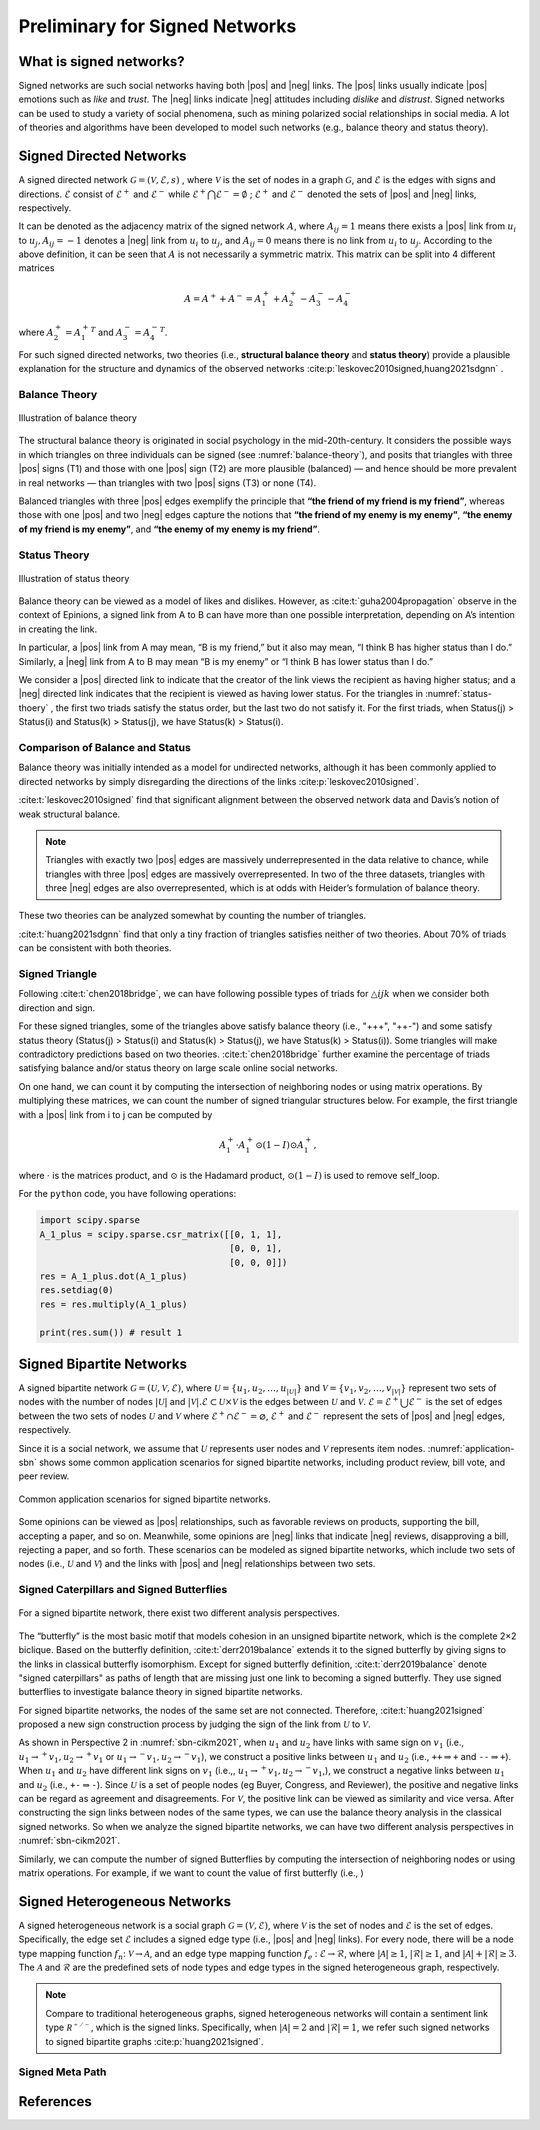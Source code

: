 Preliminary for Signed Networks
===============================


.. |pos| raw:: html

    <span class="pos">positive</span>

.. |neg| raw:: html

    <span class="neg">negative</span>

What is signed networks?
------------------------


Signed networks are such social networks having both |pos| and |neg| links.
The |pos| links usually indicate |pos| emotions such as *like* and *trust*.
The |neg| links indicate |neg| attitudes including *dislike* and *distrust*.
Signed networks can be used to study a variety of social phenomena, such as mining polarized social relationships in social media.
A lot of theories and algorithms have been developed to model such networks (e.g., balance theory and status theory).


Signed Directed Networks
-------------------------

A signed directed network :math:`\mathcal{G}=(\mathcal{V}, \mathcal{E}, s)` , where :math:`\mathcal{V}` is the set of nodes in a graph :math:`\mathcal{G}`, and :math:`\mathcal{E}` is the edges with signs and directions.
:math:`\mathcal{E}` consist of :math:`\mathcal{E}^{+}` and :math:`\mathcal{E}^{-}` while :math:`\mathcal{E}^{+} \bigcap \mathcal{E}^{-}=\emptyset` ; :math:`\mathcal{E}^{+}` and :math:`\mathcal{E}^{-}` denoted the sets of |pos| and |neg| links, respectively. 

It can be denoted as the adjacency matrix of the signed network :math:`A`, where :math:`A_{i j}=1` means there exists a |pos| link from :math:`u_{i}` to :math:`u_{j}, A_{i j}=-1` denotes a |neg| link from :math:`u_{i}` to :math:`u_{j}`, and :math:`A_{i j}=0` means there is no link from :math:`u_{i}` to :math:`u_{j}`. 
According to the above definition, it can be seen that :math:`A` is not necessarily a symmetric matrix.
This matrix can be split into 4 different matrices 

.. math::

    A = A^{+} + A^{-} = A_1^{+} + A_2^{+} - A_3^{-} - A_4^{-}

where :math:`A_2^+ = {A_1^+}^T` and :math:`A_3^- = {A_4^-}^T`.

For such signed directed networks, two theories (i.e., **structural balance theory** and **status theory**) provide a plausible explanation for the structure and dynamics of the observed networks :cite:p:`leskovec2010signed,huang2021sdgnn` .

Balance Theory
***********************

.. figure:: imgs/2021-12-05-20-47-00.png
    :align: center
    :name: balance-theory
    :width: 70%

    Illustration of balance theory

The structural balance theory is originated in social psychology in the mid-20th-century. It considers the possible ways in which triangles on three individuals can be signed (see :numref:`balance-theory`), and posits that triangles with three |pos| signs (T1) and those with one |pos| sign (T2) are more plausible (balanced) — and hence should be more prevalent in real networks — than triangles with two |pos| signs (T3) or none (T4). 

Balanced triangles with three |pos| edges exemplify the principle that **“the friend of my friend is my friend”**, whereas those with one |pos| and two |neg| edges capture the notions that **“the friend of my enemy is my enemy”**, **“the enemy of my friend is my enemy”**, and **“the enemy of my enemy is my friend”**. 


Status Theory
***********************


.. figure:: imgs/2021-12-05-20-44-59.png
    :align: center
    :name: status-thoery
    :width: 70%
    
    Illustration of status theory


Balance theory can be viewed as a model of likes and dislikes. 
However, as :cite:t:`guha2004propagation` observe in the context of Epinions, a signed link from A to B can have more than one possible interpretation, depending on A’s intention in creating the link. 

In particular, a |pos| link from A may mean, “B is my friend,” but it also may mean, “I think B has higher status than I do.” 
Similarly, a |neg| link from A to B may mean “B is my enemy” or “I think B has lower status than I do.”

We consider a |pos| directed link to indicate that the creator of the link views the recipient as having higher status; 
and a |neg| directed link indicates that the recipient is viewed as having lower status. 
For the triangles in :numref:`status-thoery` , the first two triads satisfy the status order, but the last two do not satisfy it. For the first triads, when Status(j) > Status(i) and Status(k) > Status(j), we have Status(k) > Status(i).


Comparison of Balance and Status
****************************************

Balance theory was initially intended as a model for undirected networks, although it has been commonly applied to directed networks by simply disregarding the directions of the links :cite:p:`leskovec2010signed`. 

:cite:t:`leskovec2010signed` find that significant alignment between the observed network data and Davis’s notion of weak structural balance.

.. note::
    
    Triangles with exactly two |pos| edges are massively underrepresented in the data relative to chance, while triangles with three |pos| edges are massively overrepresented.
    In two of the three datasets, triangles with three |neg| edges are also overrepresented, which is at odds with Heider’s formulation of balance theory. 

These two theories can be  analyzed somewhat by counting the number of triangles.

:cite:t:`huang2021sdgnn` find that only a tiny fraction of triangles satisfies neither of two theories. About 70% of triads can be consistent with both theories. 


Signed Triangle
***********************

Following :cite:t:`chen2018bridge`, we can have following possible types of triads for :math:`\triangle{ijk}` when  we consider both direction and sign.


.. plot:: plots/triangle.py
    :align: center
    :caption: Signed triangles in signed directed networks.
    

For these signed triangles, some of the triangles above satisfy balance theory (i.e., "+++", "++-") and some satisfy status theory (Status(j) > Status(i) and Status(k) > Status(j), we have Status(k) > Status(i)).
Some triangles will make contradictory predictions based on two theories. 
:cite:t:`chen2018bridge` further examine the percentage of triads satisfying balance and/or status theory on large scale online social networks.

On one hand, we can count it by computing the intersection of neighboring nodes or using
matrix operations.
By multiplying these matrices, we can count the number of signed triangular structures below.
For example, the first triangle with a |pos| link from i to j can be computed by

.. math::

    {A_1^+} \cdot {A_1^+} \odot (1 - I)\odot {A_1^+},

where :math:`\cdot` is the matrices product, and :math:`\odot` is the Hadamard product, :math:`\odot (1 - I)` is used to remove self_loop.


For the ``python`` code, you have following operations:

.. code-block:: python

    import scipy.sparse
    A_1_plus = scipy.sparse.csr_matrix([[0, 1, 1], 
                                        [0, 0, 1], 
                                        [0, 0, 0]])
    res = A_1_plus.dot(A_1_plus)
    res.setdiag(0)
    res = res.multiply(A_1_plus) 
 
    print(res.sum()) # result 1



Signed Bipartite Networks
-------------------------

A signed bipartite network :math:`\mathcal{G}=(\mathcal{U}, \mathcal{V}, \mathcal{E})`, where :math:`\mathcal{U}=\left\{u_{1}, u_{2}, \ldots, u_{|\mathcal{U}|}\right\}` and :math:`\mathcal{V}=\left\{v_{1}, v_{2}, \ldots, v_{|\mathcal{V}|}\right\}` represent two sets of nodes with the number of nodes :math:`|\mathcal{U}|` and :math:`|\mathcal{V}| . \mathcal{E} \subset \mathcal{U} \times \mathcal{V}` is the edges between :math:`\mathcal{U}` and :math:`\mathcal{V}`. :math:`\mathcal{E}=\mathcal{E}^{+} \bigcup \mathcal{E}^{-}` is the set of edges between the two sets of nodes :math:`\mathcal{U}` and :math:`\mathcal{V}` where :math:`\mathcal{E}^{+} \cap \mathcal{E}^{-}=\varnothing`, :math:`\mathcal{E}^{+}` and :math:`\mathcal{E}^{-}` represent the sets of |pos| and |neg| edges, respectively.

Since it is a social network, we assume that :math:`\mathcal{U}` represents user nodes and :math:`\mathcal{V}` represents item nodes.
:numref:`application-sbn` shows some common application scenarios for signed bipartite networks, including product review, bill vote, and peer review.

.. figure:: imgs/2021-12-05-21-54-51.png
    :align: center
    :name: application-sbn
    :width: 70%

    Common application scenarios for signed bipartite networks.

Some opinions can be viewed as |pos| relationships, such as favorable reviews on products, supporting the bill, accepting a paper, and so on. Meanwhile, some opinions are |neg| links that indicate |neg| reviews, disapproving a bill, rejecting a paper, and so forth. These scenarios can be modeled as signed bipartite networks, which include two sets of nodes (i.e., :math:`\mathcal{U}` and :math:`\mathcal{V}`) and the links with |pos| and |neg| relationships between two sets.




Signed Caterpillars and Signed Butterflies
*********************************************

.. figure:: imgs/2021-12-05-21-59-32.png
    :align: center
    :name: sbn-cikm2021
    :width: 100%
    
    For a signed bipartite network, there exist two different analysis perspectives. 



The “butterfly” is the most basic motif that models cohesion in an unsigned bipartite network, which is the complete 2×2 biclique. 
Based on the butterfly definition, :cite:t:`derr2019balance` extends it to the signed butterfly by giving signs to the links in classical butterfly isomorphism. 
Except for signed butterfly definition, :cite:t:`derr2019balance` denote "signed caterpillars" as paths of length that are missing just one link to becoming a signed butterfly. They use signed butterflies to investigate balance theory in signed bipartite networks.

For signed bipartite networks, the nodes of the same set are not connected.
Therefore, :cite:t:`huang2021signed`  proposed a new sign construction process by judging the sign of the link from :math:`\mathcal{U}` to :math:`\mathcal{V}`.

As shown in Perspective 2 in :numref:`sbn-cikm2021`, when :math:`u_1` and :math:`u_2` have links with same sign on :math:`v_1` (i.e., :math:`u_1\rightarrow^{+} v_1, u_2\rightarrow^{+} v_1` or :math:`u_1\rightarrow^{-} v_1, u_2\rightarrow^{-} v_1`), we construct a positive links between :math:`u_1` and :math:`u_2` (i.e., :math:`\texttt{+}\texttt{+}\Rightarrow \texttt{+}` and :math:`\texttt{-}\texttt{-}\Rightarrow \texttt{+}`).
When :math:`u_1` and :math:`u_2` have different link signs on :math:`v_1` (i.e.,, :math:`u_1\rightarrow^{+} v_1, u_2\rightarrow^{-} v_1`,), we construct a negative links between :math:`u_1` and :math:`u_2` (i.e., :math:`\texttt{+}\texttt{-}\Rightarrow \texttt{-}`).
Since :math:`\mathcal{U}` is a set of people nodes (\eg Buyer, Congress, and Reviewer), the positive and negative links can be regard as agreement and disagreements.
For :math:`\mathcal{V}`, the positive link can be viewed as similarity and vice versa.
After constructing the sign links between nodes of the same types, we can use the balance theory analysis in the classical signed networks.
So when we analyze the signed bipartite networks, we can have two different analysis perspectives in :numref:`sbn-cikm2021`.


Similarly, we can compute the number of signed Butterflies by computing the intersection of neighboring nodes or using matrix operations. For example, if we want to count the value of first butterfly (i.e., )


Signed Heterogeneous Networks
-----------------------------------

A signed heterogeneous network is a social graph :math:`\mathcal{G}=\left(\mathcal{V},\mathcal{E}\right)`, where :math:`\mathcal{V}` is the set of nodes and :math:`\mathcal{E}` is the set of edges. 
Specifically, the edge set :math:`\mathcal{E}` includes a signed edge type (i.e.,  |pos| and |neg| links).
For every node, there will be a node type mapping function :math:`f_n`: :math:`\mathcal{V} \rightarrow \mathcal{A}`, and an edge type mapping function :math:`f_{e}` : :math:`\mathcal{E} \rightarrow \mathcal{R}`, where :math:`|\mathcal{A}| \geq 1`, :math:`|\mathcal{R}| \geq 1`, and :math:`|\mathcal{A}|+|\mathcal{R}| \geq 3`. 
The :math:`\mathcal{A}` and :math:`\mathcal{R}` are the predefined sets of node types and edge types in the signed heterogeneous graph, respectively.

.. note::

    Compare to traditional heterogeneous graphs, signed heterogeneous networks will contain a sentiment link type :math:`\mathcal{R^{+/-}}`, which is the signed links. Specifically, when :math:`|\mathcal{A}|=2` and :math:`|\mathcal{R}|=1`, we refer such signed networks to signed bipartite graphs :cite:p:`huang2021signed`.




Signed Meta Path
*********************************************




References
-------------------------

.. bibliography::
